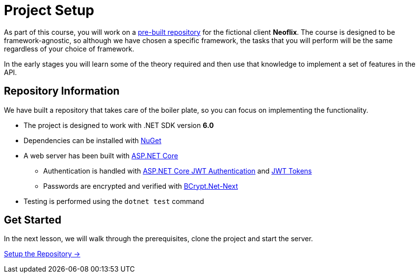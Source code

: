 = Project Setup
:order: 0
:dotnet-version: 6.0

As part of this course, you will work on a link:https://github.com/{repository}[pre-built repository^] for the fictional client **Neoflix**.
The course is designed to be framework-agnostic, so although we have chosen a specific framework, the tasks that you will perform will be the same regardless of your choice of framework.

In the early stages you will learn some of the theory required and then use that knowledge to implement a set of features in the API.


== Repository Information

We have built a repository that takes care of the boiler plate, so you can focus on implementing the functionality.

* The project is designed to work with .NET SDK version **{dotnet-version}**
* Dependencies can be installed with link:https://www.nuget.org/[NuGet^]
* A web server has been built with link:https://docs.microsoft.com/en-us/aspnet/core/?view=aspnetcore-6.0/[ASP.NET Core^]
** Authentication is handled with link:https://www.nuget.org/packages/Microsoft.AspNetCore.Authentication.JwtBearer[ASP.NET Core JWT Authentication^] and link:https://jwt.io/[JWT Tokens^]
** Passwords are encrypted and verified with link:https://www.nuget.org/packages/BCrypt.Net-Next/[BCrypt.Net-Next^]
* Testing is performed using the `dotnet test` command

== Get Started

In the next lesson, we will walk through the prerequisites, clone the project and start the server.


link:./1-setup/[Setup the Repository →, role=btn]
